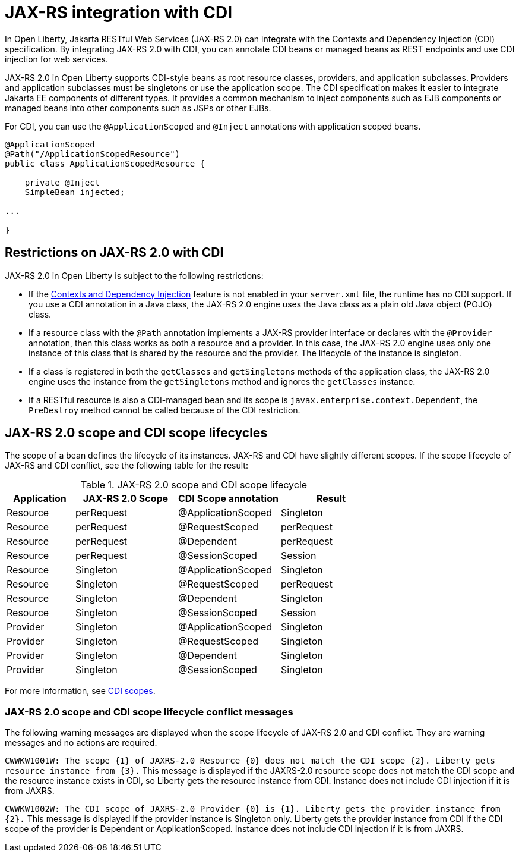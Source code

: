// Copyright (c) 2020 IBM Corporation and others.
// Licensed under Creative Commons Attribution-NoDerivatives
// 4.0 International (CC BY-ND 4.0)
//   https://creativecommons.org/licenses/by-nd/4.0/
//
// Contributors:
//     IBM Corporation
//
:page-description:
:seo-title: JAX-RS integration with CDI
:seo-description:
:page-layout: general-reference
:page-type: general
= JAX-RS integration with CDI

In Open Liberty, Jakarta RESTful Web Services (JAX-RS 2.0) can integrate with the Contexts and Dependency Injection (CDI) specification. By integrating JAX-RS 2.0 with CDI, you can annotate CDI beans or managed beans as REST endpoints and use CDI injection for web services.

JAX-RS 2.0 in Open Liberty supports CDI-style beans as root resource classes, providers, and application subclasses. Providers and application subclasses must be singletons or use the application scope. The CDI specification makes it easier to integrate Jakarta EE components of different types. It provides a common mechanism to inject components such as EJB components or managed beans into other components such as JSPs or other EJBs.

For CDI, you can use the `@ApplicationScoped` and `@Inject` annotations with application scoped beans.


[source,java]
----
@ApplicationScoped
@Path("/ApplicationScopedResource")
public class ApplicationScopedResource {

    private @Inject
    SimpleBean injected;

...

}
----

== Restrictions on JAX-RS 2.0 with CDI

JAX-RS 2.0 in Open Liberty is subject to the following restrictions:

- If the xref:reference:feature/cdi-2.0.adoc[Contexts and Dependency Injection] feature is not enabled in your `server.xml` file, the runtime has no CDI support. If you use a  CDI annotation in a Java class, the JAX-RS 2.0 engine uses the Java class as a plain old Java object (POJO) class.
- If a resource class with the `@Path` annotation implements a JAX-RS provider interface or declares with the `@Provider` annotation, then this class works as both a resource and a provider. In this case, the JAX-RS 2.0 engine uses only one instance of this class that is shared by the resource and the provider. The lifecycle of the instance is singleton.
- If a class is registered in both the `getClasses` and `getSingletons` methods of the application class, the JAX-RS 2.0 engine uses the instance from the `getSingletons` method and ignores the `getClasses` instance.
- If a RESTful resource is also a CDI-managed bean and its scope is `javax.enterprise.context.Dependent`, the `PreDestroy` method cannot be called because of the CDI restriction.

== JAX-RS 2.0 scope and CDI scope lifecycles

The scope of a bean defines the lifecycle of its instances. JAX-RS and CDI have slightly different scopes. If the scope lifecycle of JAX-RS and CDI conflict, see the following table for the result:

.JAX-RS 2.0 scope and CDI scope lifecycle
[%header,cols="6,9,9,9"]
|===
| Application|JAX-RS 2.0 Scope|CDI Scope annotation|Result
|Resource|perRequest|@ApplicationScoped|Singleton
|Resource|perRequest|@RequestScoped    |perRequest
|Resource|perRequest|@Dependent        |perRequest
|Resource|perRequest|@SessionScoped    |Session
|Resource|Singleton |@ApplicationScoped|Singleton
|Resource|Singleton |@RequestScoped    |perRequest
|Resource|Singleton |@Dependent        |Singleton
|Resource|Singleton |@SessionScoped    |Session
|Provider|Singleton |@ApplicationScoped|Singleton
|Provider|Singleton |@RequestScoped    |Singleton
|Provider|Singleton |@Dependent        |Singleton
|Provider|Singleton |@SessionScoped    |Singleton
|===

For more information, see xref:cdi-beans.adoc#_cdi_scopes[CDI scopes].

=== JAX-RS 2.0 scope and CDI scope lifecycle conflict messages
The following warning messages are displayed when the scope lifecycle of JAX-RS 2.0 and CDI conflict. They are warning messages and no actions are required.

`CWWKW1001W: The scope {1} of JAXRS-2.0 Resource {0} does not match the CDI scope {2}. Liberty gets resource instance from {3}.`
This message is displayed if the JAXRS-2.0 resource scope does not match the CDI scope and the resource instance exists in CDI, so Liberty gets the resource instance from CDI. Instance does not include CDI injection if it is from JAXRS.

`CWWKW1002W: The CDI scope of JAXRS-2.0 Provider {0} is {1}. Liberty gets the provider instance from {2}.`
This message is displayed if the provider instance is Singleton only. Liberty gets the provider instance from CDI if the CDI scope of the provider is Dependent or ApplicationScoped. Instance does not include CDI injection if it is from JAXRS.
